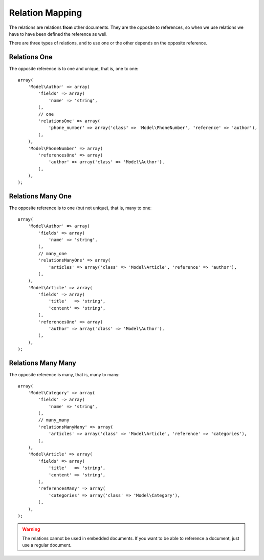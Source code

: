 Relation Mapping
================

The relations are relations **from** other documents. They are the opposite to
references, so when we use relations we have to have been defined the reference
as well.

There are three types of relations, and to use one or the other depends on the
opposite reference.

Relations One
-------------

The opposite reference is to one and unique, that is, one to one::

    array(
        'Model\Author' => array(
            'fields' => array(
                'name' => 'string',
            ),
            // one
            'relationsOne' => array(
                'phone_number' => array('class' => 'Model\PhoneNumber', 'reference' => 'author'),
            ),
        ),
        'Model\PhoneNumber' => array(
            'referencesOne' => array(
                'author' => array('class' => 'Model\Author'),
            ),
        ),
    );

Relations Many One
------------------

The opposite reference is to one (but not unique), that is, many to one::

    array(
        'Model\Author' => array(
            'fields' => array(
                'name' => 'string',
            ),
            // many_one
            'relationsManyOne' => array(
                'articles' => array('class' => 'Model\Article', 'reference' => 'author'),
            ),
        ),
        'Model\Article' => array(
            'fields' => array(
                'title'   => 'string',
                'content' => 'string',
            ),
            'referencesOne' => array(
                'author' => array('class' => 'Model\Author'),
            ),
        ),
    );

Relations Many Many
-------------------

The opposite reference is many, that is, many to many::

    array(
        'Model\Category' => array(
            'fields' => array(
                'name' => 'string',
            ),
            // many_many
            'relationsManyMany' => array(
                'articles' => array('class' => 'Model\Article', 'reference' => 'categories'),
            ),
        ),
        'Model\Article' => array(
            'fields' => array(
                'title'   => 'string',
                'content' => 'string',
            ),
            'referencesMany' => array(
                'categories' => array('class' => 'Model\Category'),
            ),
        ),
    );

.. warning::
  The relations cannot be used in embedded documents. If you want to be able
  to reference a document, just use a regular document.
